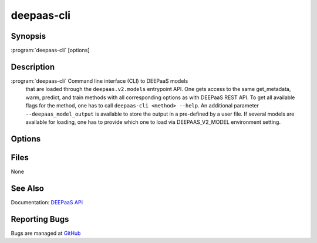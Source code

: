 ===========
deepaas-cli
===========

Synopsis
========

:program:`deepaas-cli` [options]

Description
===========

:program:`deepaas-cli` Command line interface (CLI) to DEEPaaS models 
    that are loaded through the ``deepaas.v2.models`` entrypoint API.
    One gets access to the same get_metadata, warm, predict, and train 
    methods with all corresponding options as with DEEPaaS REST API.
    To get all available flags for the method, one has to call 
    ``deepaas-cli <method> --help``.
    An additional parameter ``--deepaas_model_output`` is available 
    to store the output in a pre-defined by a user file.
    If several models are available for loading, one has to provide 
    which one to load via DEEPAAS_V2_MODEL environment setting.

Options
=======

.. option:: get_metadata

   Calls get_metadata() method. The output can be stored via
   --deepaas_model_output.

.. option:: warm

   Calls warm() method, e.g. to prepare the model for execution.

.. option:: predict

   Calls predict() method. The output can be stored via
   --deepaas_model_output.
   
.. option:: train

   Calls train() method. The output can be stored via
   --deepaas_model_output.

.. option:: --deepaas_model_output 

   To save the results to a local file, if needed. Available for 
   get_metadata, predict, train methods.
  
Files
=====

None

See Also
========

Documentation: `DEEPaaS API <https://docs.deep-hybrid-datacloud.eu/projects/deepaas/>`_

Reporting Bugs
==============

Bugs are managed at `GitHub <https://github.com/indigo-dc/deepaas>`_

